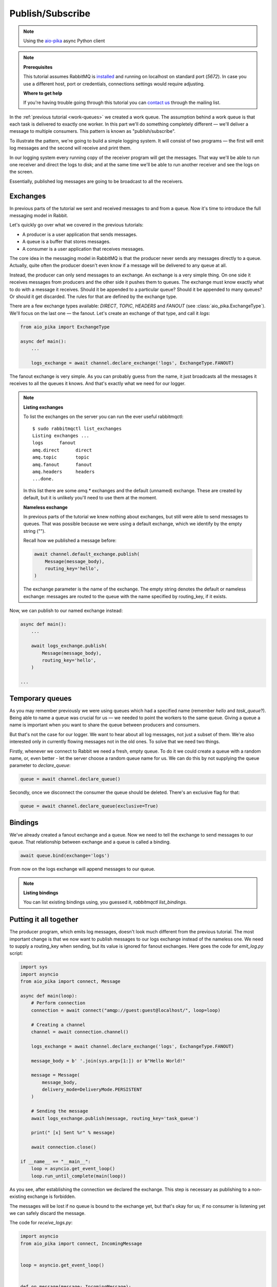 .. _aio-pika: https://github.com/mosquito/aio-pika
.. _publish-subscribe:

Publish/Subscribe
=================

.. note::
    Using the `aio-pika`_ async Python client

.. note::

    **Prerequisites**

    This tutorial assumes RabbitMQ is installed_ and running on localhost on standard port (`5672`).
    In case you use a different host, port or credentials, connections settings would require adjusting.

    .. _installed: https://www.rabbitmq.com/download.html

    **Where to get help**

    If you're having trouble going through this tutorial you can `contact us`_ through the mailing list.

    .. _contact us: https://groups.google.com/forum/#!forum/rabbitmq-users

In the :ref:`previous tutorial <work-queues>` we created a work queue. The assumption behind a work
queue is that each task is delivered to exactly one worker. In this part we'll do something completely
different — we'll deliver a message to multiple consumers. This pattern is known as "publish/subscribe".

To illustrate the pattern, we're going to build a simple logging system. It will consist of two
programs — the first will emit log messages and the second will receive and print them.

In our logging system every running copy of the receiver program will get the messages.
That way we'll be able to run one receiver and direct the logs to disk; and at the same time we'll be
able to run another receiver and see the logs on the screen.

Essentially, published log messages are going to be broadcast to all the receivers.


Exchanges
+++++++++

In previous parts of the tutorial we sent and received messages to and from a queue.
Now it's time to introduce the full messaging model in Rabbit.

Let's quickly go over what we covered in the previous tutorials:

* A producer is a user application that sends messages.
* A queue is a buffer that stores messages.
* A consumer is a user application that receives messages.

The core idea in the messaging model in RabbitMQ is that the producer never sends any
messages directly to a queue. Actually, quite often the producer doesn't even know if
a message will be delivered to any queue at all.

Instead, the producer can only send messages to an exchange. An exchange is a very
simple thing. On one side it receives messages from producers and the other side it
pushes them to queues. The exchange must know exactly what to do with a message it receives.
Should it be appended to a particular queue? Should it be appended to many queues?
Or should it get discarded. The rules for that are defined by the exchange type.

.. image:: static/exchanges.png
   :align: center

There are a few exchange types available: `DIRECT`, `TOPIC`, `HEADERS` and `FANOUT`
(see :class:`aio_pika.ExchangeType`).
We'll focus on the last one — the fanout. Let's create an exchange of that type, and call it `logs`:

.. code-block:: python

    from aio_pika import ExchangeType

    async def main():
        ...

        logs_exchange = await channel.declare_exchange('logs', ExchangeType.FANOUT)

The fanout exchange is very simple. As you can probably guess from the name, it just broadcasts
all the messages it receives to all the queues it knows. And that's exactly what we need for our logger.

.. note::

    **Listing exchanges**

    To list the exchanges on the server you can run the ever useful rabbitmqctl::

        $ sudo rabbitmqctl list_exchanges
        Listing exchanges ...
        logs      fanout
        amq.direct      direct
        amq.topic       topic
        amq.fanout      fanout
        amq.headers     headers
        ...done.

    In this list there are some `amq.*` exchanges and the default (unnamed) exchange.
    These are created by default, but it is unlikely you'll need to use them at the moment.

    **Nameless exchange**

    In previous parts of the tutorial we knew nothing about exchanges, but still were able to
    send messages to queues. That was possible because we were using a default exchange,
    which we identify by the empty string ("").

    Recall how we published a message before:

    .. code-block:: python

        await channel.default_exchange.publish(
            Message(message_body),
            routing_key='hello',
        )

    The exchange parameter is the name of the exchange. The empty string denotes the
    default or nameless exchange: messages are routed to the queue with the name specified
    by routing_key, if it exists.


Now, we can publish to our named exchange instead:

.. code-block:: python

    async def main():
        ...

        await logs_exchange.publish(
            Message(message_body),
            routing_key='hello',
        )

    ...

Temporary queues
++++++++++++++++

As you may remember previously we were using queues which had a specified name
(remember `hello` and `task_queue`?). Being able to name a queue was crucial for us — we needed to point
the workers to the same queue. Giving a queue a name is important when you want to share the
queue between producers and consumers.

But that's not the case for our logger. We want to hear about all log messages, not just a subset
of them. We're also interested only in currently flowing messages not in the old ones. To solve
that we need two things.

Firstly, whenever we connect to Rabbit we need a fresh, empty queue. To do it we could create a
queue with a random name, or, even better - let the server choose a random queue name for us.
We can do this by not supplying the queue parameter to `declare_queue`:

.. code-block:: python

    queue = await channel.declare_queue()

Secondly, once we disconnect the consumer the queue should be deleted. There's an exclusive flag for that:

.. code-block:: python

    queue = await channel.declare_queue(exclusive=True)

Bindings
++++++++

.. image:: static/bindings.png
   :align: center

We've already created a fanout exchange and a queue. Now we need to tell the exchange to
send messages to our queue. That relationship between exchange and a queue is called a binding.

.. code-block:: python

    await queue.bind(exchange='logs')

From now on the logs exchange will append messages to our queue.


.. note::

    **Listing bindings**

    You can list existing bindings using, you guessed it, `rabbitmqctl list_bindings`.


Putting it all together
+++++++++++++++++++++++

.. image:: static/python-three-overall.png
   :align: center

The producer program, which emits log messages, doesn't look much different from the previous tutorial.
The most important change is that we now want to publish messages to our logs exchange instead
of the nameless one. We need to supply a routing_key when sending, but its value is ignored
for fanout exchanges. Here goes the code for *emit_log.py* script:


.. code-block:: python

    import sys
    import asyncio
    from aio_pika import connect, Message

    async def main(loop):
        # Perform connection
        connection = await connect("amqp://guest:guest@localhost/", loop=loop)

        # Creating a channel
        channel = await connection.channel()

        logs_exchange = await channel.declare_exchange('logs', ExchangeType.FANOUT)

        message_body = b' '.join(sys.argv[1:]) or b"Hello World!"

        message = Message(
            message_body,
            delivery_mode=DeliveryMode.PERSISTENT
        )

        # Sending the message
        await logs_exchange.publish(message, routing_key='task_queue')

        print(" [x] Sent %r" % message)

        await connection.close()

    if __name__ == "__main__":
        loop = asyncio.get_event_loop()
        loop.run_until_complete(main(loop))


As you see, after establishing the connection we declared the exchange. This step is
necessary as publishing to a non-existing exchange is forbidden.

The messages will be lost if no queue is bound to the exchange yet, but that's okay for
us; if no consumer is listening yet we can safely discard the message.

The code for *receive_logs.py*:

.. code-block:: python

    import asyncio
    from aio_pika import connect, IncomingMessage


    loop = asyncio.get_event_loop()


    def on_message(message: IncomingMessage):
        print("[x] %r" % message.body)


    async def main():
        # Perform connection
        connection = await connect("amqp://guest:guest@localhost/", loop=loop)

        # Creating a channel
        channel = await connection.channel()
        await channel.set_qos(prefetch_count=1)

        logs_exchange = await channel.declare_exchange(
            'logs',
            ExchangeType.FANOUT
        )

        # Declaring queue
        queue = await channel.declare_queue(exclusive=True)

        # Binding the queue to the exchange
        await queue.bind(logs_exchange)

        # Start listening the queue with name 'task_queue'
        await queue.consume(on_message)


    if __name__ == "__main__":
        loop = asyncio.get_event_loop()
        loop.add_callback(main())

        # we enter a never-ending loop that waits for data and runs callbacks whenever necessary.
        print(' [*] Waiting for logs. To exit press CTRL+C')
        loop.run_forever()

We're done. If you want to save logs to a file, just open a console and type::

    $ python receive_logs.py > logs_from_rabbit.log

If you wish to see the logs on your screen, spawn a new terminal and run::

    $ python receive_logs.py

And of course, to emit logs type::

    $ python emit_log.py

Using *rabbitmqctl list_bindings* you can verify that the code actually creates bindings and
queues as we want. With two *receive_logs.py* programs running you should see something like::

    $ sudo rabbitmqctl list_bindings
    Listing bindings ...
    logs    exchange        amq.gen-JzTY20BRgKO-HjmUJj0wLg  queue           []
    logs    exchange        amq.gen-vso0PVvyiRIL2WoV3i48Yg  queue           []
    ...done.

The interpretation of the result is straightforward: data from exchange logs goes to two queues
with server-assigned names. And that's exactly what we intended.

To find out how to listen for a subset of messages, let's move on to :ref:`tutorial 4 <routing>`
